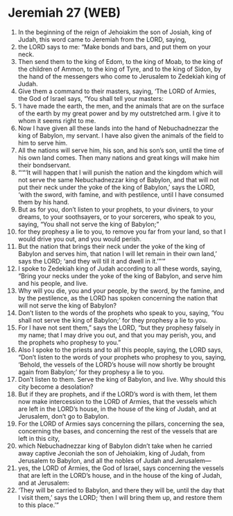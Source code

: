 * Jeremiah 27 (WEB)
:PROPERTIES:
:ID: WEB/24-JER27
:END:

1. In the beginning of the reign of Jehoiakim the son of Josiah, king of Judah, this word came to Jeremiah from the LORD, saying,
2. the LORD says to me: “Make bonds and bars, and put them on your neck.
3. Then send them to the king of Edom, to the king of Moab, to the king of the children of Ammon, to the king of Tyre, and to the king of Sidon, by the hand of the messengers who come to Jerusalem to Zedekiah king of Judah.
4. Give them a command to their masters, saying, ‘The LORD of Armies, the God of Israel says, “You shall tell your masters:
5. ‘I have made the earth, the men, and the animals that are on the surface of the earth by my great power and by my outstretched arm. I give it to whom it seems right to me.
6. Now I have given all these lands into the hand of Nebuchadnezzar the king of Babylon, my servant. I have also given the animals of the field to him to serve him.
7. All the nations will serve him, his son, and his son’s son, until the time of his own land comes. Then many nations and great kings will make him their bondservant.
8. “‘“‘It will happen that I will punish the nation and the kingdom which will not serve the same Nebuchadnezzar king of Babylon, and that will not put their neck under the yoke of the king of Babylon,’ says the LORD, ‘with the sword, with famine, and with pestilence, until I have consumed them by his hand.
9. But as for you, don’t listen to your prophets, to your diviners, to your dreams, to your soothsayers, or to your sorcerers, who speak to you, saying, “You shall not serve the king of Babylon;”
10. for they prophesy a lie to you, to remove you far from your land, so that I would drive you out, and you would perish.
11. But the nation that brings their neck under the yoke of the king of Babylon and serves him, that nation I will let remain in their own land,’ says the LORD; ‘and they will till it and dwell in it.’”’”
12. I spoke to Zedekiah king of Judah according to all these words, saying, “Bring your necks under the yoke of the king of Babylon, and serve him and his people, and live.
13. Why will you die, you and your people, by the sword, by the famine, and by the pestilence, as the LORD has spoken concerning the nation that will not serve the king of Babylon?
14. Don’t listen to the words of the prophets who speak to you, saying, ‘You shall not serve the king of Babylon;’ for they prophesy a lie to you.
15. For I have not sent them,” says the LORD, “but they prophesy falsely in my name; that I may drive you out, and that you may perish, you, and the prophets who prophesy to you.”
16. Also I spoke to the priests and to all this people, saying, the LORD says, “Don’t listen to the words of your prophets who prophesy to you, saying, ‘Behold, the vessels of the LORD’s house will now shortly be brought again from Babylon;’ for they prophesy a lie to you.
17. Don’t listen to them. Serve the king of Babylon, and live. Why should this city become a desolation?
18. But if they are prophets, and if the LORD’s word is with them, let them now make intercession to the LORD of Armies, that the vessels which are left in the LORD’s house, in the house of the king of Judah, and at Jerusalem, don’t go to Babylon.
19. For the LORD of Armies says concerning the pillars, concerning the sea, concerning the bases, and concerning the rest of the vessels that are left in this city,
20. which Nebuchadnezzar king of Babylon didn’t take when he carried away captive Jeconiah the son of Jehoiakim, king of Judah, from Jerusalem to Babylon, and all the nobles of Judah and Jerusalem—
21. yes, the LORD of Armies, the God of Israel, says concerning the vessels that are left in the LORD’s house, and in the house of the king of Judah, and at Jerusalem:
22. ‘They will be carried to Babylon, and there they will be, until the day that I visit them,’ says the LORD; ‘then I will bring them up, and restore them to this place.’”
